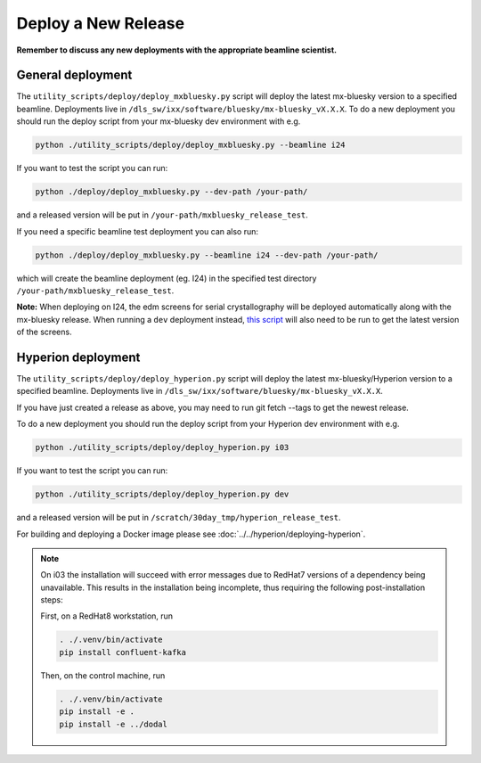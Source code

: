 Deploy a New Release
====================

**Remember to discuss any new deployments with the appropriate beamline scientist.**


General deployment
--------------------

The ``utility_scripts/deploy/deploy_mxbluesky.py`` script will deploy the latest mx-bluesky version to a specified beamline. Deployments live in ``/dls_sw/ixx/software/bluesky/mx-bluesky_vX.X.X``. To do a new deployment you should run the deploy script from your mx-bluesky dev environment with e.g.

.. code:: console

    python ./utility_scripts/deploy/deploy_mxbluesky.py --beamline i24


If you want to test the script you can run:

.. code:: console

    python ./deploy/deploy_mxbluesky.py --dev-path /your-path/

and a released version will be put in ``/your-path/mxbluesky_release_test``.

If you need a specific beamline test deployment you can also run:


.. code:: console

    python ./deploy/deploy_mxbluesky.py --beamline i24 --dev-path /your-path/

which will create the beamline deployment (eg. I24) in the specified test directory ``/your-path/mxbluesky_release_test``.


**Note:** When deploying on I24, the edm screens for serial crystallography will be deployed automatically along with the mx-bluesky release. 
When running a ``dev`` deployment instead, `this script <https://github.com/DiamondLightSource/mx-bluesky/wiki/Serial-Crystallography-on-I24#deploying-a-local-version-of-the-edm-screens>`_ will also need to be run to get the latest version of the screens.


Hyperion deployment
-------------------

The ``utility_scripts/deploy/deploy_hyperion.py`` script will deploy the latest mx-bluesky/Hyperion version to a specified beamline. Deployments live in ``/dls_sw/ixx/software/bluesky/mx-bluesky_vX.X.X``.

If you have just created a release as above, you may need to run git fetch --tags to get the newest release.

To do a new deployment you should run the deploy script from your Hyperion dev environment with e.g.

.. code:: console

    python ./utility_scripts/deploy/deploy_hyperion.py i03


If you want to test the script you can run:


.. code:: console

    python ./utility_scripts/deploy/deploy_hyperion.py dev


and a released version will be put in ``/scratch/30day_tmp/hyperion_release_test``.

For building and deploying a Docker image please see :doc:`../../hyperion/deploying-hyperion`.


.. note::
    
    On i03 the installation will succeed with error messages due to RedHat7 versions of a dependency being unavailable.
    This results in the installation being incomplete, thus requiring the following post-installation steps:

    First, on a RedHat8 workstation, run

    .. code:: console

        . ./.venv/bin/activate
        pip install confluent-kafka
    
    Then, on the control machine, run

    .. code:: console
        
        . ./.venv/bin/activate
        pip install -e .
        pip install -e ../dodal
